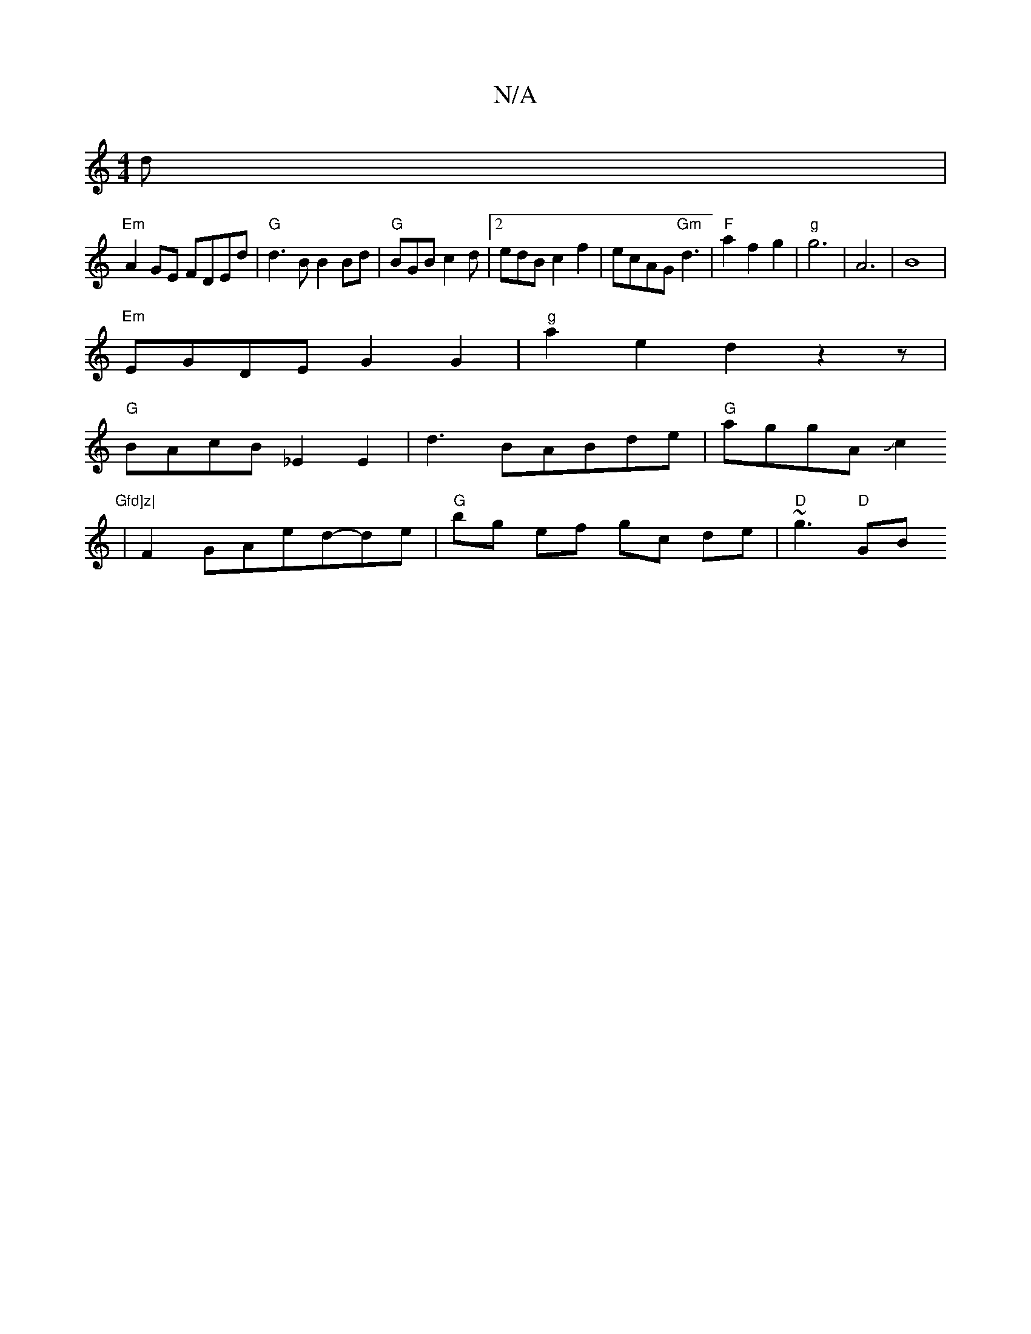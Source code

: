 X:1
T:N/A
M:4/4
R:N/A
K:Cmajor
d|
"Em"A2GE FDEd |"G" d3B B2Bd|"G"BGB c2d|2edB c2f2|ecAG "Gm"d3| "F"a2f2 g2|"g" g6|A6 |B8|
"Em"EGDE G2G2|"g"a2e2d2z2z |
"G"BAcB _E2E2|d3BABde|"G"aggA Jc2"Gfd]z|
|F2 GAed-de| "G"bg ef gc de|"D"~g3"D"GB